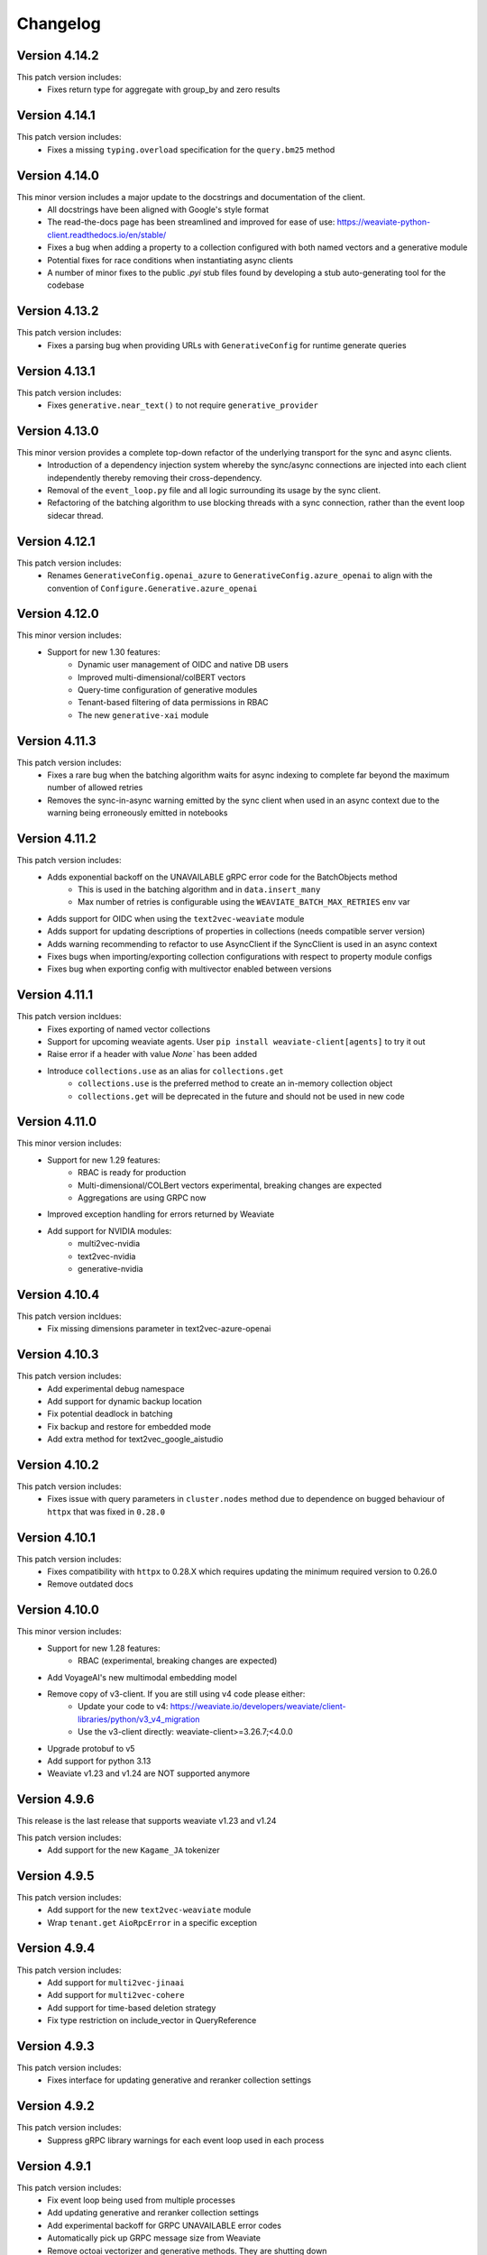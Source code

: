 Changelog
=========

Version 4.14.2
--------------
This patch version includes:
    - Fixes return type for aggregate with group_by and zero results

Version 4.14.1
--------------
This patch version includes:
    - Fixes a missing ``typing.overload`` specification for the ``query.bm25`` method

Version 4.14.0
--------------
This minor version includes a major update to the docstrings and documentation of the client.
    - All docstrings have been aligned with Google's style format
    - The read-the-docs page has been streamlined and improved for ease of use: https://weaviate-python-client.readthedocs.io/en/stable/
    - Fixes a bug when adding a property to a collection configured with both named vectors and a generative module
    - Potential fixes for race conditions when instantiating async clients
    - A number of minor fixes to the public `.pyi` stub files found by developing a stub auto-generating tool for the codebase


Version 4.13.2
--------------
This patch version includes:
    - Fixes a parsing bug when providing URLs with ``GenerativeConfig`` for runtime generate queries

Version 4.13.1
--------------
This patch version includes:
   - Fixes ``generative.near_text()`` to not require ``generative_provider``

Version 4.13.0
--------------
This minor version provides a complete top-down refactor of the underlying transport for the sync and async clients.
    - Introduction of a dependency injection system whereby the sync/async connections are injected into each client independently thereby removing their cross-dependency.
    - Removal of the ``event_loop.py`` file and all logic surrounding its usage by the sync client.
    - Refactoring of the batching algorithm to use blocking threads with a sync connection, rather than the event loop sidecar thread.


Version 4.12.1
--------------
This patch version includes:
    - Renames ``GenerativeConfig.openai_azure`` to ``GenerativeConfig.azure_openai`` to align with the convention of ``Configure.Generative.azure_openai``

Version 4.12.0
--------------
This minor version includes:
    - Support for new 1.30 features:
        - Dynamic user management of OIDC and native DB users
        - Improved multi-dimensional/colBERT vectors
        - Query-time configuration of generative modules
        - Tenant-based filtering of data permissions in RBAC
        - The new ``generative-xai`` module


Version 4.11.3
--------------
This patch version includes:
    - Fixes a rare bug when the batching algorithm waits for async indexing to complete far beyond the maximum number of allowed retries
    - Removes the sync-in-async warning emitted by the sync client when used in an async context due to the warning being erroneously emitted in notebooks

Version 4.11.2
--------------
This patch version includes:
    - Adds exponential backoff on the UNAVAILABLE gRPC error code for the BatchObjects method
        - This is used in the batching algorithm and in ``data.insert_many``
        - Max number of retries is configurable using the ``WEAVIATE_BATCH_MAX_RETRIES`` env var
    - Adds support for OIDC when using the ``text2vec-weaviate`` module
    - Adds support for updating descriptions of properties in collections (needs compatible server version)
    - Adds warning recommending to refactor to use AsyncClient if the SyncClient is used in an async context
    - Fixes bugs when importing/exporting collection configurations with respect to property module configs
    - Fixes bug when exporting config with multivector enabled between versions

Version 4.11.1
--------------
This patch version incldues:
    - Fixes exporting of named vector collections
    - Support for upcoming weaviate agents. User ``pip install weaviate-client[agents]`` to try it out
    - Raise error if a header with value `None`` has been added
    - Introduce ``collections.use`` as an alias for ``collections.get``
        - ``collections.use`` is the preferred method to create an in-memory collection object
        - ``collections.get`` will be deprecated in the future and should not be used in new code

Version 4.11.0
--------------

This minor version includes:
    - Support for new 1.29 features:
        - RBAC is ready for production
        - Multi-dimensional/COLBert vectors  experimental, breaking changes are expected
        - Aggregations are using GRPC now
    - Improved exception handling for errors returned by Weaviate
    - Add support for NVIDIA modules:
        - multi2vec-nvidia
        - text2vec-nvidia
        - generative-nvidia


Version 4.10.4
--------------
This patch version incldues:
    - Fix missing dimensions parameter in text2vec-azure-openai

Version 4.10.3
--------------
This patch version includes:
    - Add experimental debug namespace
    - Add support for dynamic backup location
    - Fix potential deadlock in batching
    - Fix backup and restore for embedded mode
    - Add extra method for text2vec_google_aistudio

Version 4.10.2
--------------
This patch version includes:
    - Fixes issue with query parameters in ``cluster.nodes`` method due to dependence on bugged behaviour of ``httpx`` that was fixed in ``0.28.0``

Version 4.10.1
--------------
This patch version includes:
    - Fixes compatibility with ``httpx`` to 0.28.X which requires updating the minimum required version to 0.26.0
    - Remove outdated docs

Version 4.10.0
--------------

This minor version includes:
    - Support for new 1.28 features:
        - RBAC (experimental, breaking changes are expected)
    - Add VoyageAI's new multimodal embedding model
    - Remove copy of v3-client. If you are still using v4 code please either:
        - Update your code to v4: https://weaviate.io/developers/weaviate/client-libraries/python/v3_v4_migration
        - Use the v3-client directly: weaviate-client>=3.26.7;<4.0.0
    - Upgrade protobuf to v5
    - Add support for python 3.13
    - Weaviate v1.23 and v1.24 are NOT supported anymore


Version 4.9.6
--------------

This release is the last release that supports weaviate v1.23 and v1.24

This patch version includes:
    - Add support for the new ``Kagame_JA`` tokenizer


Version 4.9.5
--------------
This patch version includes:
    - Add support for the new ``text2vec-weaviate`` module
    - Wrap ``tenant.get`` ``AioRpcError`` in a specific exception

Version 4.9.4
--------------
This patch version includes:
    - Add support for ``multi2vec-jinaai``
    - Add support for ``multi2vec-cohere``
    - Add support for time-based deletion strategy
    - Fix type restriction on include_vector in QueryReference

Version 4.9.3
--------------
This patch version includes:
    - Fixes interface for updating generative and reranker collection settings

Version 4.9.2
--------------
This patch version includes:
    - Suppress gRPC library warnings for each event loop used in each process


Version 4.9.1
--------------
This patch version includes:
    - Fix event loop being used from multiple processes
    - Add updating generative and reranker collection settings
    - Add experimental backoff for GRPC UNAVAILABLE error codes
    - Automatically pick up GRPC message size from Weaviate
    - Remove octoai vectorizer and generative methods. They are shutting down


Version 4.9.0
--------------

This minor version includes:
    - Support for new 1.27 features:
        - Multi vector search for near_vector and hybrid
        - Backup cancellation
        - Vector search filter strategy (acorn)

    - Renaming ``*-palm`` to ``*-google`` for generative and vectorization modules.
    - Typing fixes
    - Bump of default embedded version to 1.26.6
    - Allow ``return_properties={True, False}`` as equivalents to ``{None, []}``
    - Dependency updates


Version 4.8.1
--------------

This patch version includes:
    - Suppresses warning emitted by ``protobuf`` library in relation to obsolate generated stubs
    - Fixes the ``authlib`` to ``<1.32.2`` while a potential bug is investigated
    - Updates the ``validators`` dependency

Version 4.8.0
--------------

This minor version includes:
    - Support for new modules:
        - Mistral text2vec module
        - Friendli generative module
        - Databricks text2vec and generative modules
    - New ``fetch_objects_by_ids`` method
    - Support for hybrid search with vector distance
    - Fixes issue with adding a property on a vectorized collection
    - Bumps ``requests``, ``importlib-metadata``, ``pytest```, ``pytest-asyncio``, ``types-requests``, ``litestar`` and ``typing-extensions`` libs to newest versions

Version 4.7.1
--------------

This patch version includes:

- Fixes log noise due to value of deprecated ``GRPC_VERBOSITY`` flag in underlying ``grpc`` library
- Bumps ``requests`` and ``authlib`` versions to avoid security issues
- Adds support for configuring the new ``reranker-jinaai`` module when creating collections
- Fixes parsing of the timeout configuration on client instantiation
    - The ``query`` timeout now modifies the ``read=`` timeout in the ``httpx`` client for all ``GET``, ``HEAD``, and ``gql`` query requests
    - The ``insert`` timeout now modifies the ``read=`` timeout in the ``httpx`` client for all ``DELETE``, ``POST``, ``PATCH``, and ``PUT`` requests
    - The ``init`` timeout now only modifies the timeouts in the ``httpx`` client for requests involved in the ``client.connect()`` method


Version 4.7.0
--------------

This minor version includes:

- The introduction of the ``WeaviateAsyncClient`` class to support I/O requests to Weaviate using the ``async/await`` syntax with `asyncio <https://docs.python.org/3/library/asyncio.html>`
    - All methods that perform CRUD and search actions are now ``async def`` functions
    - To instantiate a client quickly, use the ``weaviate.use_async_with_x`` methods in an async context manager pattern, e.g.:
        .. code-block:: python

            async with weaviate.use_async_with_local() as client:
                # Your code

    - Note, you cannot do ``await weaviate.use_async_with_x`` if not using the context manager pattern. You have to create the client first and then connect manually:
        .. code-block:: python

            client = weaviate.use_async_with_local()
            await client.connect()
            # Your code
            await client.close()

- A refactoring of the underlying implementation of the ``WeaviateClient`` to use the ``WeaviateAsyncClient`` under-the-hood scheduling the necessary coroutines to run in a side-car event-loop thread
- Support for new core Weaviate features in both the sync and async clients:
    - Multi-vector search in the ``.near_x`` and ``.hybrid`` methods within the ``.generate`` and ``.query`` collection namespaces
    - Scalar Quantization (SQ) vector index configuration
    - Async replication configuration for multi-node Weaviate deployments
    - Tenant offloading to S3 cloud storage using the newly intrduced ``OFFLOADED`` tenant activity status
    - Renaming of ``HOT`` to ``ACTIVE`` and ``COLD`` to ``INACTIVE`` for tenant activity statuses
    - NOTE: To use these features, you must have Weaviate version 1.26.0 or higher


Version 4.6.7
--------------

This patch version includes:

- Fix batching with references. Under some circumstances a reference could be added before its ``to``-object and the reference would be lost.
- Fix node status for timed out nodes
- Fix parsing the year 0. While weaviate allows to add dates with year zero ("0000-01-30T00:00:00Z"), the datetime library is based on the gregorian calendar which does not have a year zero. The client will years with 0 as the minimum date that is possible in datetime (``datetime.datetime(1, 1, 1, 0, 0)``) and emit a warning
- Support for custom rerankers and generative modules using ``Configure.Generative.custom()`` and ``Configure.Reranker.custom()``
- Add support for kagome_kr tokenizer. Requires Weaviate 1.25.8
- Increase default embedded version to 1.25.8

Version 4.6.6
--------------

This patch version includes:

- Log batch errors
- Only the last 100k successfully added UUIDs are kept in memory to prevent OOM situations.
- Fix tenant creation with string input

In the v3 copy that is part of v4:

- Fixes GraphQL query injection vulnerability caused by incorrect escaping of backslashes in plain text input builder methods. Many thanks to `@adamleko <https://github.com/adamleko>`_, `@bismuthsalamander <https://github.com/bismuthsalamander>`_, and `@tardigrade-9 <https://github.com/tardigrade-9>`_ for their help in fixing this issue
- Fixes batch retry with tenants




Version 4.6.5
--------------

This patch version includes:
    - Addition of new voyageai embedding and rerank models as string literal types
    - Added missing exports of submodules in ``weaviate.outputs`` to aid usage
    - Updated ollama modules docstrings
    - Added missing ``py.typed`` file for use by static type checkers


Version 4.6.4
--------------

This patch version includes:
    - Add support for auto-tenant-activation (available in Weaviate 1.25.2)

Version 4.6.3
--------------
This patch version includes:
    - Removal of top-level validation of ``vector`` in ``data.insert``, ``data.replace``, and ``data.update``. This validation occurs within the ``_get_vector_v4`` method now instead.

Version 4.6.2
--------------
This patch version includes:
  - Respect default vectorizer
  - Wait for Weaviate 1.25 to be ready before starting the embedded client
  - Add missing models for voyageai
  - Rename WCS to Weaviate Cloud and add new helper function `weaviate.connect_to_weaviate_cloud`

Version 4.6.1
--------------
This patch version includes:
  - Fixes for ``client.integrations.configure``

Version 4.6.0
--------------
This minor version includes:

- Support for Weaviate 1.25.0:

  - BM25/Hybrid support groupBy parameter
  - Hybrid supports MoveTo/MoveAwayFrom in near_vector and near_text through HybridVector class
  - Ollama text2vec and generative module
  - Octoai text2vec and generative module
  - multi2vev-palm module
  - dynamic vector index type
  - auto tenant creation
  - improved batching with vectorization
  - tenant exists endpoint
  - get tenant by name

- Added ``client.integrations.configure`` to configure api-keys and model provider parameters for integration/module-providers without setting headers.
- Improved error messages and deprecation warnings.

Version 4.5.7
--------------
This patch version includes:

- Deprecation of the ``bit_compression`` field in the ``PQConfig`` class
- Improvements to closing possibly open objects and connections
- Enhances the ``WeaviateGRPCUnavailableError`` message with added context relevant to the user's environment
- Relaxes the ``httpx`` requirements to aid compatability with other packages


Version 4.5.6
--------------
This patch version includes:

- Support for configuring collections with the new ``reranker-voyageai`` module
- Providing an ``alpha`` parameter to ``collection.iterator()`` to control the beginning of the iteration
- Update the default ``Timeout.init`` value from ``1s`` to ``2s``

Version 4.5.5
--------------
This patch version includes:

- Bugfix when parsing the result from ``v1/nodes`` API with ``shards: null``
- Bugfix when parsing the result from ``v1/schema`` API with ``class.properties.moduleConfig: null`` and ``class.vectoriser: !'none'``
- Dependency bumps

Version 4.5.4
--------------
This patch version includes:

- Fix parsing of creation/update time from old weaviate versions that write them in ns instead of ms
- Support ``video_fields`` in ``multi2vec-palm`` which was added in Weaviate 1.24.4:

Version 4.5.3
--------------
This patch version includes:

- Fix bug with hybrid searches without vector.
- Support for new modules in Weaviate 1.24.2:
  - ``text2vec-voyageai``
  - ``generative-mistral``
  - Support new parameters for inference URLs in ``text2vec-transformers`` and ``multi2vec-clip``
- Support for new modules in Weaviate 1.24.3:
  - ``multi2vec-palm``

Version 4.5.2
--------------
This patch version includes:

- Fixes endpoint parameter for ``text2vec-palm``
- Adds support for GSE and TRIGRAM tokenizers

Version 4.5.1
--------------
This patch version includes:

- Implements an extension to the filtering syntax allowing to pass lists of filters
    - ``Filter.all_of([f1, f2]])`` is a shortcut for ``f1 & f2``
    - ``Filter.any_of([f1, f2]])`` is a shortcut for ``f1 | f2``
    - Can all be chained and mixed together to create dynamic and complex filters
- Introduces ``weaviate.classes.init.Timeout`` class allowing to define the timeout used when performing client init checks, in addition to connect and query
- Fixes a bug when performing ``contains_any/contains_all`` filtering using an empty list
- Adds the ability to limit the ``top_occurences`` return when performing aggregation queries
- Allows for defining gRPC proxying of the client and fixes the parsing of ``http`` and ``https`` proxies
- Allow ``None`` as a query value in BM25 and hybrid queries
- Fix missing named vectors support in ``data.update`` and ``data.replace``
- Reimplement support for updating named vector configurations alongside the patched ``1.24.1`` server version

Version 4.5.0
--------------
This minor version includes:

- Full support for the new named vectors feature available in the Weaviate ``1.24`` release.
- Bugfixes to passing of Weaviate schema objects as collection configurations in certain edge cases.
- Support use of Sagemaker when vectorizing with the ``text2vec-aws`` module.
- Allow creation of collections that use the ``hnsw`` index with the ``bq`` quantizing strategy.
- Allow specifying ``dimensions`` when vectorizing with the ``text2vec-openai`` module.
- Python in-memory performance improvements when making queries .

Version 4.4.4
--------------
This patch version includes:

- A fix to the validation logic of the ``apiEndpoint`` field of ``GenerativePaLMConfig`` object.

Version 4.4.3
--------------
This patch version includes

- Fixes batching with references. Under some circumstances a reference could be added before its ``from``-object and the reference would be lost.
- Fixes readthedocs page
- Small performance improvements for queries

Version 4.4.2
--------------
This patch version includes

- Fixes client.is_ready().
- Adds option to skip input parameter validation if you need to squeeze out some extra performance.
- All functions that accept vectors now also accept numpy arrays, tensorflow arrays and pandas/polars dataframes as input.
- Hybrid search accepts `None` as query for a pure vector search.
- Adds ``FilterValue`` to ``weaviate.outputs``.
- Allows ``group_by: str`` in aggregation queries.


Version 4.4.1
--------------
This patch version includes

- Allows strings as input for ``groupBy`` arguments for aggregation.
- Fixes for rate limit batching.


Version 4.4.0
--------------

This version is the first full release for the Python v4 client and _requires_  weaviate versions >= 1.23.7.

Since the previous RC, there have been a number of improvements and final bug fixes.
- The type of ``object.vector`` has changed from ``Optional[Dict[str, List[float]]]`` to ``Dict[str, List[float]]`` so that ``object.vector`` is never ``None``.
- Exporting and importing of collections has been tidied up and improved.
- A number of methods have had input validation added to them.
- Most exceptions are now unified under a few common classes.

For more information around the new client, see here: https://weaviate.io/developers/weaviate/client-libraries/python


Version 4.4.rc1
---------------

This version is a release candidate for the python v4 client.

There is a significant breaking change in this version in anticipation of the named vectors functionality of future Weaviate versions.
- The ``vector`` property of ``Object`` has had its type changed from ``Optional[List[float]]`` to ``Optional[Dict[str, List[float]]]``.
- Accessing of the vector property has changed from ``object.vector`` to ``object.vector["default"]``.
- When using the client with future releases, other named vectors will be accessible as ``object.vector["name"]``.

Newly created (as of 15:00UTC 01/30/24) WCS sandbox instances are now capable of handling gRPC connections and so the client has been updated accordingly in its ``connect_to_wcs`` method.
If you are using an old sandbox, make a new one and use the new one instead.

Minor bugfixes are also included.


Version 4.4.rc0
---------------

This version is a release candidate for the python v4 client.

All backward compatibility code is being removed and _requires_  weaviate versions >= 1.23.5.

All deprecated code has been removed. Check the migration guide (https://www.weaviate.io/developers/weaviate/client-libraries/python#migration-guides) how to update your code.

Improvements include:
- Input validation
- Embedded weaviate shows an error when the chosen port(s) are already occupied

Fixes include:
- Filter chained references by reference count
- Various bug with filtered aggregation
- Aggregation with move to/away_from objects
- Timeouts also apply to GRPC calls



Version 4.4.b9
--------------

This beta version has breaking changes, a migration guide is available at https://www.weaviate.io/developers/weaviate/client-libraries/python#migration-guides:

- The batching algorithm has been streamlined and improved in its implementation and API surface.
    - There are now three types of batching that can be performed:
        - ``client.batch.dynamic()`` where the algorithm will automatically determine the optimal batch size and number of concurrent requests.
        - ``client.batch.fixed_size()`` where the user can specify the batch size and number of concurrent requests.
        - ``client.batch.rate_limit()`` where the user specifies the number of requests per minute that their third-party vectorization API can support.
    - If an exception is thrown in the background batching thread then this is surfaced to the main thread and re-raised in order to stop the batch.
        - Previously, this would silently error.
- Enforces that all optional arguments to queries must be supplied as keyword arguments.
- Adds runtime validation to all queries.
- Renaming of ``prop`` to ``name`` in ``Filter.by_property``.
- Moving of the ``timeout`` argument in ``weaviate.connect_to_x`` methods into new argument ``additional_config: Optional[AdditionalConfig]``.

Improvements include:
- Introduction of the ``.by_ref_count()`` method on ``Filter`` to filter on the number of references present in a reference property of an object.

    - This was previously achievable with ``Filter([refProp]).greater_than(0)`` but is now more explicit using the chaining syntax.

- The syntax for sorting now feels similar to the new filtering syntax.
    - |
        Supports method chaining like ``Sort.by_property(prop).by_creation_time()`` which will apply the sorting in the order they are chained, i.e.,
        this chain is equivalent to the previous syntax of ``[Sort(prop), Sort("_creationTimeUnix")]``.

Fixes include:
- The potential for deadlocks and data races when batching has been reduced.
- Fixes a number of missing properties and poor docstrings in ``weaviate.connect_to_x`` methods.
- Adds the missing ``offset`` parameter to all queries.

Version 4.4.b8
--------------

This beta version has breaking changes, a migration guide is available at https://www.weaviate.io/developers/weaviate/client-libraries/python#migration-guides:

- Filters have been reworked and have a new syntax.
    - Coming from <=4.4.b6 you can replace:
        - ``Filter(path=property)`` with ``Filter.by_property(property)``
        - ``Filter(path=["ref","target_class", "target_property"])`` with ``Filter.by_ref("ref").by_property("target_property")``
        - ``FilterMetadata.ByXX``with ``Filter.by_id/creation_time/update_time()``
    - Coming from =4.4b7 you can replace:
        -  ``Filter.by_ref().link_on("ref").by_property("target_property")`` with ``Filter.by_ref("ref").by_property("target_property")``

Bugfixes include:
- Error message when creating the client directly without calling ``connect_to_XXX``.
- Fix deadlock in new batching algorithm.
- Fix ``skip_init_checks=True`` resulting in compatibility with Weaviate 1.22 only.

Version 4.4.b7
--------------

This beta version has breaking changes, a migration guide is available at https://www.weaviate.io/developers/weaviate/client-libraries/python#migration-guides:

- For ``client.batch`` the ``add_reference`` method was revised. The ``to_object_collection`` parameter was removed and the other parameters were harmonized with ``collection.batch``. Available parameters are now: ``from_uuid``, ``from_collection``, ``from_property``, ``to`` and ``tenant``.
- It is no longer possible to use ``client.batch`` directly, you must use it as a context manager (``with client.batch as batch``)
- Manual batch mode has been removed.
- Dynamic batching (for batch_size and number of concurrent requests) is now default. Fixed-size batching can be configured with ``batch.configure_fixed_size(..)``.
- Filters have been reworked and have a new syntax. You can replace:
    - ``Filter(path=property)`` with ``Filter.by_property(property)``
    - ``Filter(path=["ref","target_class", "target_property"])`` with ``Filter.by_ref().link_on("ref").by_property("target_property")``
    - ``FilterMetadata.ByXX``with ``Filter.by_id/creation_time/update_time()``
- Importing directly from ``weaviate`` has been deprecated. Use ``import weaviate.classes as wvc`` instead and import from there.
- Multi-target references functions have been moved to:
    - ``ReferenceProperty.MultiTarget``
    - ``DataReference.MultiTarget``
    - ``QueryReference.MultiTarget``
- Exception names are now compatible with PEP8, old names are still available but deprecated.
- References can now be provided directly as ``UUIDs``, ``str`` and ``Reference.XXX()`` has been deprecated. For multi-target references use ``ReferenceToMulti``.

New functionality includes:
- New batching algorithm that supports dynamic scaling of batch-size and number of concurrent requests.
- New filter syntax that also supports structured filtering on references for normal properties and metadata.
- All reference functions have unified input formats and now accept ``UUID``, ``str`` and (where applicable) ``List[str]``, ``List[UUID]``.
- Returned types are now available in ``weaviate.output``.
- Add missing classes to ``weaviate.classes``.
- Add missing parameters to ``connect_to_XXX``, all functions should support skipping of init checks and auth.
- The client can now be used in a context manager ``with connect_to_XX(..) as client`` and all connections will be closed when exiting the manager.
- New close function ``client.close()`` that needs to be called when not using a context manager to avoid stale connections and potential memory leaks.
- Support for ``Phonenumber`` datatype.
- Referenced objects now contain the name of their collection.
- Adds ``collection.config.update_shards()``.

Bugfixes include:
- object.reference is empty instead of None, if an object does not have a reference.
- Fixes creating backups on weaviate master.
- Add missing classes to ``wvc``.

New client usage:
- Client as a context manager:

    .. code-block:: python

        with weaviate.connect_to_local() as client:
            # Your code

- Client without a context manager:

    .. code-block:: python

        try:
            client = weaviate.connect_to_local()
            # Your code
        finally:
            client.close()

Version 4.4.b6
--------------

This beta version includes:

- A fix to the ``_Property`` dataclass returned within ``collection.config.get()`` to include any ``nested_properties`` of ``object`` and ``object[]`` type properties
- Fix batch inserts with empty lists

Version 4.4.b5
--------------

This beta version includes:

- fetch_object_by_id with Weaviate 1.22 returned ``None`` for non-existing references
- empty strings in returned objects caused a panic with weaviate 1.22
- Support for nodes/cluster API
- Speed up client creation when connecting to WCS using ``connect_to_wcs``
- Checks GRPC availability of Weaviate instance and return an error if it is not supported yet
- Adds ``skip_init_checks`` to ``connect_to_wcs``

With the next Weaviate version (1.23.1) this beta version supports:
- Blob properties
- Reranker


Version 4.4.b4
--------------

This beta version fixes an issue with being unable to disable PQ once enabled


Version 4.4.b3
--------------

This beta version fixes a naming issue:
- All instances of ``quantitizer`` have been renamed to ``quantizer``

Version 4.4.b2
--------------

This version works best with Weaviate 1.23 which was released on 2023-12-18.

This beta version has breaking changes, a migration guide is available at https://www.weaviate.io/developers/weaviate/client-libraries/python#migration-guides:

- Refactor ``weaviate.classes`` structure
- Rename various classes and methods:
    - In all vectorizer configuration methods: ``vectorize_class_name`` => ``vectorize_collection_name``
    - ``object.metadata.creation_time_unix`` => ``object.metadata.creation_time`` which is now a datetime
    - ``object.metadata.last_update_time_unix`` => ``object.metadata.last_update_time`` which is now a datetime
    - ``MetadataQuery(creation_time_unix=.., last_update_time_unix= ..)`` => ``MetadataQuery(creation_time=.., last_update_time=..)``
    - ``FromReference`` => ``QueryReference`` when querying references

- Splits out references from properties when creating, changing and querying collections
- UUID and UUID_ARRAY properties are now returned as typed UUID objects
- DATE and DATE_ARRAY properties are now returned as typed datetime objects
- ``vector_index_type``has been remove from ``collection.create()`` and is now determined automatically
- ``Configure.vector_index()`` has been moved to ``Configure.VectorIndex.hnsw()``
- PQ can now be configured using Configure.VectorIndex.hnsw(quantitizer=Configure.VectorIndex.Quantitizer.pq(..options..))
- ``object.metadata.vector`` was moved to ``object.vector`` and can be requested by using ``include_vector=True/False`` when querying
- ``object.metadata.uuid`` was moved to ``object.uuid`` and is always available
- Order of arguments in .data.update() and .replace() changed to accommodate not providing properties when updating.
- In .data.reference_add, .reference_delete and .reference_replace the ``ref`` keyword was renamed to ``to``
- In collections.create() and .get() the keyword to provide generics was renamed from ``data_model`` to ``data_model_properties``


New functionality includes:

- Adds backup functionality to v4 client (``client.backup``) and directly to the collection (``collection.backup``)
- Adds support for FLAT vector index
- Adds binary quantization for FLAT vector index
- Adds ``text2vec_jinaai`` static method to ``Configure.Vectorizer``
- Adds ``anyscale`` static method to ``Configure.Generative``
- Adds collection.batch for uploading to a single collection in batches
- Adds methods for creating a collection from dict and exporting a collection config as dict
- Adds support for geo-coordinates
- Adds metadata filtering with ``FilterMetadata``
- Adds ``client.graphql_raw_query`` to use Weaviate features that are not directly supported.
- Adds ``DataReferenceOneToMany`` which allows to add multiple references at once.
- Adds validation of input parameters for non-mypy users.
- Various performance improvements and bugfixes

Version 4.4.b1
--------------
This patch beta version includes:

- Performance improvements when making queries

Version 4.4.b0
--------------
This minor beta version includes:

- Adds support for connecting to WCS using the ``connect_to_wcs`` helper function
- Changes default ``num_workers`` in ``client.batch`` from ``1`` to Python's ``ThreadPoolExecutor`` default
- Adds ``text2vec-aws`` and ``generative-aws`` static methods to ``Configure.Vectorizer`` and ``Configure.Generative``
- Tidy up stale docstrings
- Add missing class exports

Version 4.3.b2
--------------
This patch beta version includes:

- Fixes to the ``dataclass`` types returned by aggregate queries

Version 4.3.b1
--------------
This patch beta version includes:

- Bump default Weaviate embedded version

Version 4.3.b0
--------------
This minor beta version includes:

- Refactoring of the ``_Object`` class
    - ``_Object.metadata.uuid`` moved to ``_Object.uuid`` and is not ``Optional``
    - ``_Object.metadata.vector`` moved to ``_Object.vector``
- Addition of ``include_vector`` argument to all queries
    - ``include_vector`` is ``False`` by default
- ``return_metadata`` in queries is now ``Optional`` and defaults to ``None``
    - ``_Object.metadata`` is now ``Optional`` as a result
- Addition of ``include_vector`` to ``FromReference``
- Addition of ``ReferenceAnnotation`` for use when defining generic annotated cross references

Version 4.2.b2
--------------
This patch beta version includes:

- Allow ``None`` when batch inserting using ``DataObject`` and ``BatchObject``

Version 4.2.b1
--------------
This patch beta version includes:

- Bug fix of the default ``alpha`` argument to ``query.hybrid``
- Extend the ``Configure.Vectorizer.multi2vec_`` methods to accept lists of strings
- Correctly export ``StopwordsPreset`` from ``weaviate.classes``
- Add ``generative_config`` and ``vectorizer_config`` to ``_CollectionConfig``
- Add ``skip_vectorization`` and ``vectorize_class_name`` to ``_PropertyConfig``

Version 4.2.b0
--------------
This minor beta version includes:

- A refactoring of the ``collection.aggregate`` namespace methods
- Change ``Metrics`` to no longer accept the ``type_`` argument
- Instead, ``Metrics`` has multiple methods, e.g. ``.text()``, for each type of metric
- Allow ``return_metrics`` to be a single metric object or a list of metric objects in each aggregate query

Version 4.1.b2
--------------
This patch beta version includes:

- Correctly exporting ``weaviate.collections.classes.aggregate.Metrics`` from ``weaviate.classes``

Version 4.1.b1
--------------
This patch beta version includes:

- Bumping the default embedded version to Weaviate latest
- Adding the ``version`` argument to ``weaviate.connect_to_embedded`` to allow users to specify the embedded version

Version 4.1.b0
--------------
This minor beta version includes:

- Makes ``total_count=True`` the default in aggregation queries to avoid unintentional GraphQL errors
- Catches empty GraphQL errors in aggregation queries in case of user error
- Renames ``class_name`` to ``collections`` within the ``collections.batch`` namespace
- Adds ``get_vector`` to the ``collections.data`` namespace so that users can supply numpy and pytorch vectors
- Adds ``__str__`` magic method to ``Collections`` class so that ``print(collection)`` outputs the collection's schema as pretty JSON

Version 4.0.b5
--------------
This patch beta version includes:

- Update changelog

Version 4.0.b4
--------------
This patch beta version includes:

- A small bug fix to remove a redundant print
- Raising an exception from ``connect_to_wcs`` as gRPC support is not ready
- Making ``_Collection`` a public class as ``Collection`` to be used in type hinting

Version 4.0.b3
--------------
This patch beta version includes:

- Addition of ``batch_size`` to ``client.batch.configure`` for users who want automatic non-dynamic batching
- Renaming of ``ConfigureUpdate`` to ``Reconfigure``
- Fixing of missing arguments to ``Configure.Vectorizer.text2vec_`` methods

Version 4.0.b2
--------------
This patch beta version includes:

- Fixes to the readthedocs documentation appearance

Version 4.0.b1
--------------
This beta version includes:

- Introduction of the new beta Python collections client API
    - Streamlined and simplified client API for mutating and querying your data
    - Full support for gRPC batching and searching
    - End-to-end generics support for type safety
    - Python-native dataclasses for easy data manipulation
    - No more builder methods or raw dictionaries
- Join the discussion and contribute your feedback `here <https://forum.weaviate.io/t/python-v4-client-feedback-megathread/892>`_

Version 3.26.5
--------------
This patch version includes

- Fixes GraphQL query injection vulnerability caused by incorrect escaping of backslashes in plain text input builder methods
- Many thanks to `@adamleko <https://github.com/adamleko>`_, `@bismuthsalamander <https://github.com/bismuthsalamander>`_, and `@tardigrade-9 <https://github.com/tardigrade-9>`_ for their help in fixing this issue

Version 3.26.4
--------------
This patch version includes

- Fixes batch retry with tenants

Version 3.26.2
--------------
This patch version includes

- Adds a timeout to wait_for_weaviate startup check

Version 3.26.1
--------------
This patch version includes

- Fix backup creation with current weaviate master


Version 3.26.0
--------------
This minor version includes:

- Support for Weaviate 1.23
- Bump of the default version for Weaviate Embedded DB to v1.23.0
- Adds support for nodes api verbosity option

Version 3.25.3
--------------
This patch version includes

- Bump of the default version for Weaviate Embedded DB to v1.22.3

Version 3.25.2
--------------
This patch version includes

- Fixes to the codebase naming convention and directory structure to prevent collision with Google's proto-plus library
- Fixes to the build method so that readthedocs.io builds the documentation correctly again

Version 3.25.1
--------------
This patch version includes:

- Bump default embedded version to 1.22.0

Version 3.25.0
--------------
This minor version includes:

- Support for new Weaviate nested objects on insert and query
    - ``client.data_object.create()`` now supports nested objects
    - ``client.query.get()`` now supports nested objects
- Updates to use Weaviate's v1 gRPC API
- Support for batching with Weaviate>1.22.0 version and async vector indexing
- Addition of the `client.batch.wait_for_async_indexing()` method to force block until async indexing is complete
- Add tests for Python 3.12 to ensure compatibility

Version 3.24.2
--------------
This patch version includes:

- Small fix to the batching process to ensure that failed multi-tenant objects are re-added to the batch with their tenant attached

Version 3.24.1
--------------
This patch version updates the ``changelog.rst`` that became stale over the last few releases

Version 3.24.0
--------------
This minor version includes:

- Small fixes and improvements throughout the codebase:
    - Catching and reraising of ``JsonDecodeException`` for users to catch
    - Client-wide mypy error fixing and type hinting improvements
    - Fix for where filter operands in ``batch.delete_objects``
    - Removal of buggy client-side schema validation
    - Package dependency updates

Version 3.23.2
--------------
This patch version includes:

- Enforcing class name capitalization throughout the client
- Further fixes to where filtering with ``ContainsAny/All``

Version 3.23.1
--------------
This patch version includes:

- Enabling of ``rerank-cohere`` module in ``EmbeddedWeaviate``
- Fixes for where filtering between ``query.get`` over GraphQL and ``batch.delete_objects`` over REST

Version 3.23.0
--------------
This minor version updates the client to work with Weaviate's 1.21 version and includes:

- Adds support for ``near<Media>`` filters when using the new ``multi2vec-bind`` module for neural searching on different media types
    - ``client.query.get().with_near_audio()``
    - ``client.query.get().with_near_depth()``
    - ``client.query.get().with_near_image()`` (unchanged from previous versions but usable by the module)
    - ``client.query.get().with_near_imu()``
    - ``client.query.get().with_near_thermal()``
    - ``client.query.get().with_near_video()``
- Deprecates configuring ``client.batch`` using ``client.batch()`` in favour of using ``client.batch.configure()``
    - ``client.batch()`` will be removed in a future version
    - ``client.batch.configure()`` will return ``None`` in a future version
    - ``with client.batch as batch`` should be the standard way to initiate a batch
- Adds support for new ``ContainsAny`` and ``ContainsAll`` filters when using ``.with_where``
- Adds support for updating individual tenants within a multi-tenancy class configuration: ``client.schema.update_class_tenants``
- Improves ``client.batch`` algorithm to choose batch size dynamically maximizing throughput
- Provides sensible defaults to ``client.batch`` that do not cause unexpected damaging consequences like infinite batch sizes
- Fixes bugs when using ``.with_where`` with ``valueText``, ``valueString``, and ``valueGeoRange`` types

Version 3.22.1
--------------
This patch version includes:

- Fix "is client outdated"-check in air-gaped environments
- Add ``tenant`` to batch delete

Version 3.22.0
--------------
This minor version includes:

- Multi-tenancy
- Aggregate with limit
- Autocut
- Fusion type for hybrid search
- Client emits a warning when it is outdated (three minor version behind last release on pypi)
- Increase default embedded version to 1.19.12


Version 3.21.0
--------------

This minor version includes:
- Weaviate Embedded supports MacOs

Version 3.20.1
--------------
This patch version includes:

- Fix imports without GRPC package
- Improve shutdown handling with Weaviate Embedded

Version 3.20.0
--------------

This minor version includes:

- Increase maximum version of request library to ``2.31.0``. This also updates to urllib 2.0. This may contain minor breaking changes if you use urllib in other projects in the same virtual environment.
- Add licensing information to pypi package
- Increase default embedded version to 1.19.7

Version 3.19.2
--------------
This patch version includes:

- Add custom headers to all requests
- Support properties field in generative groupedResult field


Version 3.19.1
--------------
This patch version includes:

- Fixes imports of of ``weaviate_pb2``.

Version 3.19.0
--------------

This minor version includes:

- Increases default embedded version to 1.19.3
- Clients emits warning if used weaviate version is too old (3 versions behind latest minor version)
- Adds native support for querying reference properties

    .. code-block:: python

        result = client.query.get(
          "Article", ["title", "url", "wordCount", LinkTo(link_on="caller", linked_class="Person", properties=["name"])]
             )

- Adds dataclasses to easier access to additional properties:

    .. code-block:: python

        query = client.query.get("Test").with_additional(
                    weaviate.AdditionalProperties(
                        uuid=True,
                        vector=True,
                        creationTimeUnix=True,
                        lastUpdateTimeUnix=True,
                        distance=True,
                    )
                )

- Typing fixes
- Expand support for *experimental* GRPC API and add support for
    - BM25 and hybrid search
    - Additional properties (via dataclass shown above)
    - Querying reference properties (via dataclass shown above)

Version 3.18.0
--------------

This minor version includes:

- Add support for properties with hybrid search
- Fixes documentation publishing on readthedocs

Version 3.17.1
--------------
This patch version includes:

- Fix schemas with new property keys `indexFilterable` and `indexSearchable`.

Version 3.17.0
--------------
This minor version includes:

- Add support for groupBy to group objects:

    .. code-block:: python

           .with_group_by(properties=["caller"], groups=2, objects_per_group=3)


- Add support for `uuid` and `uuid[]` datatypes.
- Add `schema.exists(class)`.
- Add support for `Support GQL Get{} tunable consistency`:

    .. code-block:: python

        resp = (
            client.query.get("Article", ["name"])
            .with_additional("isConsistent")
            .with_consistency_level(ConsistencyLevel.ALL)
            .do()
        )

Version 3.16.2
--------------
This patch version includes:

- Fix `url` containing username and password.

Version 3.16.1
--------------
This patch version includes:

- Fixes timeout error in detection of grpc.

Version 3.16.0
--------------
This minor version includes:

- **Experimental** support for GRPC.
    - Can by enabled by installing the client with `pip install weaviate-client[GRPC]` or install the `grpcio` package manually.
    - To disable uninstall the `grpcio` package.
    - This will speed up certain GraphQL queries: `Get` with `NearObject` or `NearVector` if only non-reference queries are retrieved and no other options are set.

- Removal of python 3.7 support. Minimum supported version is python 3.8
- Removal of the WCS module. Note that the module was used to administrate old WCS instances and does not work anymore.

Version 3.15.6
--------------
This patch version includes:

- Fix multi-line queries for BM25 and hybrid search.


Version 3.15.5
--------------
This patch version includes:

- EmbeddedDB now supports ``latest`` and versions (eg ``1.18.3``) as ``version`` argument.
- Removed ``cluster_hostname`` from ``EmbeddedOptions``. It can still be set by using ``additional_env_vars``.
- Fix multi-line queries for generative search.

Version 3.15.4
--------------
This patch version includes:

- Fix imports of EmbeddedDB on Mac. It now properly raises an exception that MacOS is currently unsupported.


Version 3.15.3
--------------
This patch version includes:

- Improve embedded weaviate: Better folder structures, add support for env variables and support multiple versions.
- Fix edge case for timeout retries: When all objects have been added, no empty batch will be send.
- Fix authentication via additional_headers

Version 3.15.2
--------------
This patch version includes:

- Fixes API keys with Weaviate setups that do not have OIDC enabled.

Version 3.15.1
--------------
This patch version includes:

- Fixes refreshing of OIDC tokens on unstable connections


Version 3.15.0
--------------
This minor version includes:

- GraphQL Multiple queries and aliases support:

    .. code-block:: python

        client.query.multi_get(
                [
                   client.query.get("Ship", ["name"]).with_alias("one"),
                   client.query.get("Ship", ["size"]).with_alias("two"),
                   client.query.get("Person", ["name"])
                ]
- Adds support for embedded weaviate version:

    .. code-block:: python

        from weaviate import Client
        from weaviate.embedded import EmbeddedOptions

        # Create the embedded client which automatically launches a Weaviate database in the background
        client = Client(embedded_options=EmbeddedOptions())


Version 3.14.0
--------------
This minor version includes:

- Support for API-Keys:

    .. code-block:: python

        client = weaviate.Client(url, auth_client_secret=AuthApiKey(api_key="my-secret-key"))

Version 3.13.0
--------------
This minor version includes:

- Extend CRUD operations for single data objects and reference with consistency level.

- Extend batch operations with consistency level.

- Add Cursor api.

- Add support for azure backup module.

Version 3.12.0
--------------
This minor version includes:

- Adds :meth:`~weaviate.gql.get.GetBuilder.with_generate` in :class:`~weaviate.gql.get.GetBuilder` which allows to use the generative openai module. Needs Weaviate with version >=v1.17.3.

- Fix for empty OIDC scopes

- New `startup_period` parameter in :class:`~weaviate.client.Client`. The client will wait for the given timeout for
  Weaviate to start. By default 5 seconds.

- Improved error messages for where filters and authentication.

Version 3.11.0
--------------
This minor version includes:

- New status code attribute for :class:`~weaviate.exceptions.UnexpectedStatusCodeException` that can be accessed like this:

    .. code-block:: python

        try:
            # your code
        except weaviate.UnexpectedStatusCodeException as err:
            print(err.status_code)

- Fix for :meth:`~weaviate.client.Client.get_meta`.

- Caches server version at :class:`~weaviate.client.Client` initialization. This improves batch reference creation performance.

- Changes accepted data types for arguments ``from_object_uuid`` and ``to_object_uuid``  of the method :meth:`~weaviate.batch.Batch.add_reference` to ``str`` and ``uuid.UUID``.

- |
    Adds automatic retry for failed objects. It can be configured using the ``weaviate_error_retries`` argument for the :meth:`~weaviate.batch.Batch.configure` or
     :meth:`~weaviate.batch.Batch.__call__`, and should be an instance of :class:`~weaviate.WeaviateErrorRetryConf`. It can be used like this:

    - All errors:

        .. code-block:: python

            from weaviate import WeaviateErrorRetryConf

            with client.batch(
                weaviate_error_retries=WeaviateErrorRetryConf(number_retries=3),
            ) as batch:
                # Your code

    - Exclude errors, all the other errors will be retried:

        .. code-block:: python

            from weaviate import WeaviateErrorRetryConf

            with client.batch(
                weaviate_error_retries=WeaviateErrorRetryConf(number_retries=3, errors_to_exclude=["Ignore me", "other error to ignore"]),
            ) as batch:
                # Your code

    - Include errors, all the other errors will be ignored:

        .. code-block:: python

            from weaviate import WeaviateErrorRetryConf

            with client.batch(
                weaviate_error_retries=WeaviateErrorRetryConf(number_retries=3, errors_to_include=["error to retry", "other error to test again"]),
            ) as batch:
                # Your code

- Adds new arguments ``sort`` and ``offset`` for :meth:`~weaviate.data.DataObject.get`.


Version 3.10.0
--------------
This minor version includes:

- Improves error message for error ``"413: Payload Too Large"``
- |
    Adds new :class:`~weaviate.client.Client` credential OIDC flow method:

        .. code-block:: python

            client_credentials_config = weaviate.AuthClientCredentials(
                client_secret = "client_secret",
                scope = "scope1 scope2" # optional, depends on the configuration of your identity provider
            )
            client = weaviate.Client("https://localhost:8080", auth_client_secret=client_credentials_config)
- Improves size of batches on dynamic batching.
- New ``limit`` argument to :meth:`~weaviate.data.DataObject.get` method of the :class:`~weaviate.data.DataObject` client attribute.
- Bump minimum version of request to ``2.28.0``
- |
    Adds support for ``node_name`` and ``consistency_level`` for both :meth:`~weaviate.data.DataObject.get` and :meth:`~weaviate.data.DataObject.get_by_id`
    of the :class:`~weaviate.data.DataObject` client attribute.
    This can be used `ONLY` with Weaviate Server ``v1.17.0`` or later.
- |
    Adds support for replication factor in schema. This can be used `ONLY` with Weaviate Server ``v1.17.0`` or later. This can be configured in class schema like this:

        .. code-block:: python

            my_class = {
                "class": "MyClass",
                ...,
                "replicationConfig": {
                    "factor": 1
                }
            }
- Adds support for ``Bm25`` for ``Get`` queries, :meth:`~weaviate.gql.get.GetBuilder.with_bm25`. This can be used `ONLY` with Weaviate Server ``v1.17.0`` or later.
- Adds support for ``with_hybrid`` for ``Get`` queries, :meth:`~weaviate.gql.get.GetBuilder.with_hybrid`. This can be used `ONLY` with Weaviate Server ``v1.17.0`` or later.


Version 3.9.0
-------------
This minor version includes:


- Authentication using Bearer token, by adding ``additional_headers`` to the :class:`~weaviate.client.Client` initialization:
    .. code-block:: python

        client = weaviate.Client(
            url='http://localhost:8080',
            additional_headers={
                {"authorization": "Bearer <MY_TOKEN>"}
            }
        )

- Multi-threading :class:`~weaviate.batch.Batch`  import:
    - |
        Now it is possible to import data using multi-threading. The number of threads can be set using the new argument ``num_workers`` in
        :meth:`~weaviate.batch.Batch.configure` and :meth:`~weaviate.batch.Batch.__call__`, defaults to `1` ( Use with care to not overload your weaviate instance.).
    - |
        New argument ``connection_error_retries`` to retry on ``ConnectionError`` that can be set in :meth:`~weaviate.batch.Batch.configure` and :meth:`~weaviate.batch.Batch.__call__`
        or using the property getter/setter: ``client.batch.connection_error_retries`` to get the value and ``client.batch.connection_error_retries = 5`` to set the value.
    - |
        New method :meth:`~weaviate.batch.Batch.start` to create a ``BatchExecutor`` (``ThreadExecutor``). This method does NOT need to be called if using the
        :class:`~weaviate.batch.Batch` in a context manager (``with``). Also it is idempotent.
    - |
        New method :meth:`~weaviate.batch.Batch.shutdown` to shutdown the existing ``BatchExecutor`` (``ThreadExecutor``) to release any resources that it is holding once the
        batch import is done. This method does NOT need to be called if using the :class:`~weaviate.batch.Batch` in a context manager (``with``). Also it is idempotent.

- New :class:`~weaviate.client.Client` attribute :class:`~weaviate.cluster.Cluster` to check the status of the cluster nodes.
    - The method :meth:`~weaviate.cluster.Cluster.get_nodes_status` returns the status of each node as a list of dictionaries.
        .. code-block:: python

            client.cluster.get_nodes_status()

- Fix for :meth:`~weaviate.data.DataObject.replace` and :meth:`~weaviate.data.DataObject.update` when using with Weaviate server ``>=v1.14.0``.

- New default ``timeout_config``: ``(10, 60)``.

Version 3.8.0
-------------
This minor version includes:

- Backup functionalities (:class:`~weaviate.backup.Backup`):
    - :meth:`~weaviate.backup.Backup.create` method to create backups (all/subset of classes).
    - :meth:`~weaviate.backup.Backup.get_create_status` method to get the status of the created backup.
    - :meth:`~weaviate.backup.Backup.restore` method to restore Weaviate from a backup (all/subset of classes).
    - :meth:`~weaviate.backup.Backup.get_restore_status` method to get the status of the restored backup.
- New :class:`~weaviate.Client` attribute: ``backup`` to ``create``, ``restore`` and ``get status`` of the backups. All backup operations MUST be done through ``Client.backup``.
- Added return value for :meth:`~weaviate.batch.Batch.add_data_object`, it now returns the UUID of the added object, if one was not set then an UUIDv4 will be generated.

Version 3.7.0
-------------
This minor version includes:

- Adds rolling average (last 5 batches) for batch creation time used by Dynamic Batching method.
- Adds ability to use :meth:`~weaviate.gql.Query.get` without specifying any properties IF Additional Properties (:meth:`~weaviate.gql.get.GetBuilder.with_additional`) are set before executing the query.
- Adds base Weaviate Exception :class:`~weaviate.exceptions.WeaviateBaseError`.
- Adds ability to set proxies. Can be set at :class:`~weaviate.client.Client` initialization by using the new ``proxies`` or ``trust_env`` arguments.
- :class:`~weaviate.batch.crud_batch.Batch` creates UUIDs (UUIDv4) for all added objects that do not have one at client side (fixes data duplication on Batch retries).
- Adds new methods for :class:`~weaviate.wcs.WCS` for instances that have authentication enabled:
    - :meth:`~weaviate.wcs.WCS.get_users_of_cluster` to get users (emails) for all the users that have access to the created Weaviate instance.
    - :meth:`~weaviate.wcs.WCS.add_user_to_cluster` to add users (email) to the created Weaviate instance.
    - :meth:`~weaviate.wcs.WCS.remove_user_from_cluster` to remove user (email) from the created Weaviate instance.

Version 3.6.0
-------------
This minor version includes:

- New function in :func:`~weaviate.util.check_batch_result` used to print errors from batch creation.

- New function argument ``class_name`` for :func:`~weaviate.util.generate_local_beacon`, used ONLY with Weaviate Server version >= ``1.14.0``
    (defaults to ``None`` for backwards compatibility).

- | :func:`~weaviate.util.check_batch_result` is the default ``callback`` function for :class:`~weaviate.batch.Batch`
    (:meth:`~weaviate.batch.Batch.configure` and :meth:`~weaviate.batch.Batch.__call__`) (instead of ``None``).

- | New method argument ``to_object_class_name``  for :meth:`~weaviate.batch.Batch.add_reference`, used ONLY with Weaviate Server version >= ``1.14.0``
    (defaults to ``None`` for backwards compatibility).

- Support for ``distance`` in GraphQL filters (only with Weaviate server >= ``1.14.0``).

- For :class:`~weaviate.data.DataObject`:
    - | New method argument ``class_name`` for :meth:`~weaviate.data.DataObject.get_by_id`, :meth:`~weaviate.data.DataObject.get`, :meth:`~weaviate.data.DataObject.delete`
        :meth:`~weaviate.data.DataObject.exists`, used ONLY with Weaviate Server version >= ``1.14.0`` (defaults to ``None`` for backwards compatibility).
    - Deprecation Warning if Weaviate Server version >= 1.14.0 and ``class_name`` is ``None`` OR if Weaviate Server version < 1.14.0 and ``class_name`` is NOT ``None``.

- For :class:`~weaviate.data.references.Reference`:
    - | New method arguments ``from_class_name`` and ``to_class_name`` (``to_class_names`` for :meth:`~weaviate.data.references.Reference.update`) for
        :meth:`~weaviate.data.references.Reference.add`, :meth:`~weaviate.data.references.Reference.delete`,
        :meth:`~weaviate.data.references.Reference.update`, used ONLY with Weaviate Server version >= ``1.14.0`` (defaults to ``None`` for backwards compatibility).
    - Deprecation Warning if Weaviate Server version >= 1.14.0 and ``class_name`` is ``None`` OR if Weaviate Server version < 1.14.0 and ``class_name`` is NOT ``None``.


Version 3.5.1
-------------
This patch version fixes:

- | the `rerank` not being set bug in :meth:`~weaviate.gql.get.GetBuilder.with_ask`.

- | the bug when using double quotes(`"`) in `question` field in :meth:`~weaviate.gql.get.GetBuilder.with_ask`.

- | the bug where `nearText` filter checks for objects in `moveXXX` clause but never sets it.


Version 3.5.0
-------------
This minor version contains functionality for the new features introduced in Weaviate ``v1.13.0``.

- | New :class:`~weaviate.batch.Batch` method :meth:`~weaviate.batch.Batch.delete_objects` to delete all objects that match a particular expression (``where`` filter).

- | New :class:`~weaviate.gql.get.GetBuilder` method :meth:`~weaviate.gql.get.GetBuilder.with_sort` that allows sorting data on a particular field/s.

- | New :class:`~weaviate.gql.aggregate.AggregateBuilder` method :meth:`~weaviate.gql.aggregate.AggregateBuilder.with_near_text` that allows to
    aggregate data that is matching ``nearText`` filter.

- | New :class:`~weaviate.gql.aggregate.AggregateBuilder` method :meth:`~weaviate.gql.aggregate.AggregateBuilder.with_near_object` that allows to
    aggregate data that is matching ``nearObject`` filter.

- | New :class:`~weaviate.gql.aggregate.AggregateBuilder` method :meth:`~weaviate.gql.aggregate.AggregateBuilder.with_near_vector` that allows to
    aggregate data that is matching ``nearVector`` filter.

Version 3.4.2
-------------
| This patch version fixes another bug in :meth:`~weaviate.data.DataObject.exists`.

Version 3.4.1
-------------
| This patch version fixes bug in :meth:`~weaviate.data.DataObject.exists`.

Version 3.4.0
-------------
| This minor version fixes the bug in setting the Schema's ``invertedIndexConfig`` field.

| New method :meth:`~weaviate.schema.Schema.get_class_shards` to get all shards configuration of a particular class.

| New method :meth:`~weaviate.schema.Schema.update_class_shard` to update one/all shard/s configuration of a particular class.

| Support for new Property field: ``tokenization``.

Version 3.3.3
-------------
| This patch version fixes the nearImage filter requests.

Version 3.3.2
-------------
| This patch version allows using UUIDs in hex format for :class:`~weaviate.data.DataObject` too i.e. UUIDs without hyphens.

Version 3.3.1
-------------
| This patch version allows using UUIDs in hex format too i.e. UUIDs without hyphens.

Version 3.3.0
-------------
| This minor version adds a new :meth:`~weaviate.gql.get.GetBuilder.with_offset` for the ``Get`` queries. This method should be used
    with the :meth:`~weaviate.gql.get.GetBuilder.with_limit`. This new feature (introduced in weaviate version ``1.8.0``) allows to
    use pagination functionality with the ``Get`` queries. The ``offset`` represents the start index of the objects to be returned,
    and the number of objects is specified by the :meth:`~weaviate.gql.get.GetBuilder.with_limit` method.

| For example, to list the
    first ten results, set ``limit: 10``. Then, to "display the second page of 10", set ``offset: 10, limit: 10`` and so on. E.g.
    to show the 9th page of 10 results, set ``offset: 80, limit: 10`` to effectively display results 81-90.

Version 3.2.5
-------------
This patch fixes the ``'Batch' object is not callable`` error.

Version 3.2.4
-------------
| All ``class_name`` and cross-refs ``dataType`` are implicitly capitalized. (This functionality is added because if ``class_name`` is not capitalized
    then Weaviate server does it for you, and this was leading to errors where the client and server have different configurations.)

Fixes/updates in :class:`~weaviate.schema.Schema` class:

- | This patch fixes the :meth:`~weaviate.schema.Schema.contains` to accept separate class schemas as argument
    i.e. it does not expect to have only this format: ``{"classes": [CLASS_1, CLASS_2, ...]}``; now it is possible to pass just ``CLASS_X`` as well.

Version 3.2.3
-------------
This patch fixes the :meth:`~weaviate.gql.get.GetBuilder.with_near_object`. It uses now explicit string literals for ``id``/``beacon`` in `nearoOject` clauses.

Version 3.2.2
-------------
This patch adds support for `array` data types: ``boolean[]``, ``date[]``.

Version 3.2.1
-------------
This patch adds support for `array` data types: ``int[]``, ``number[]``, ``text[]``, ``string[]``.

Version 3.2.0
-------------

Fixes/updates in :class:`~weaviate.wcs.WCS` class:

- Fixed progress bar for :meth:`~weaviate.wcs.WCS.create`, it is being updated in Notebooks too, instead of printing each iteration on new line.
- Method :meth:`~weaviate.wcs.WCS.create` now prints the creation status above the bar.

Updates in :mod:`~weaviate.gql` sub-package:

- | New key-value ``autocorrect: <bool>`` introduced for the :class:`~weaviate.gql.filter.NearText` and :class:`~weaviate.gql.filter.Ask` filters.
    The ``autocorrect`` is enabled only if Weaviate server has the ``text-spellcheck`` module enabled. If ``autocorrect`` is ``True`` the query is
    corrected before the query is made. Usage example:

.. code-block:: python

    # with 'nearText' filter
    client.query\
        .get('Article', ['title', 'author'])\
        .near_text(
            {
                'concepts': ['Ecconomy'],
                'autocorrect': True
            }
        )
        # the concept should be corrected to 'Economy'
    # with 'ask' filter
    client.query\
        .get('Article', ['title', 'author'])\
        .with_ask(
            {
                'question': 'When was the last financial crysis?',
                'autocorrect': True
            }
        )
        # the question should be corrected to 'When was the last financial crisis?'

- | New method :meth:`~weaviate.gql.get.GetBuilder.with_additional` is added to GET the `_additional` properties. Usage example:

.. code-block:: python

    # single additional property with this GraphQL query
    '''
    {
        Get {
            Article {
                title
                author
                _additional {
                    id
                }
            }
        }
    }
    '''
    client.query\
        .get('Article', ['title', 'author'])\
        .with_additional('id') # argument as `str`

    # multiple additional property with this GraphQL query
    '''
    {
        Get {
            Article {
                title
                author
                _additional {
                    id
                    certainty
                }
            }
        }
    }
    '''
    client.query\
        .get('Article', ['title', 'author'])\
        .with_additional(['id', 'certainty']) # argument as `List[str]`

    # additional properties as clause with this GraphQL query
    '''
    {
        Get {
            Article {
                title
                author
                _additional {
                    classification {
                        basedOn
                        classifiedFields
                        completed
                        id
                        scope
                    }
                }
            }
        }
    }
    '''
    client.query\
        .get('Article', ['title', 'author'])\
        .with_additional(
            {
                'classification' : [
                    'basedOn',
                    'classifiedFields',
                    'completed',
                    'id',
                    'scope'
                ]
            }
        ) # argument as `Dict[str, List[str]]`

    # or with this GraphQL query
    '''
    {
        Get {
            Article {
                title
                author
                _additional {
                    classification {
                        completed
                    }
                }
            }
        }
    }
    '''
    client.query\
        .get('Article', ['title', 'author'])\
        .with_additional(
            {
                'classification' : 'completed'
            }
        ) # argument as `Dict[str, str]`

    # additional properties as clause and clause settings with this GraphQL query
    '''
    {
        Get {
            Article {
                title
                author
                _additional {
                    token (
                        properties: ["content"]
                        limit: 10
                        certainty: 0.8
                    ) {
                        certainty
                        endPosition
                        entity
                        property
                        startPosition
                        word
                    }
                }
            }
        }
    }
    '''
    clause = {
        'token': [
            'certainty',
            'endPosition',
            'entity',
            'property',
            'startPosition',
            'word',
        ]
    }
    settings = {
        'properties': ["content"],  # is required
        'limit': 10,                # optional, int
        'certainty': 0.8            # optional, float
    }
    client.query\
        .get('Article', ['title', 'author'])\
        .with_additional(
            (clause, settings)
        ) # argument as `Tuple[Dict[str, List[str]], Dict[str, Any]]`

    # if the desired clause does not match any example above, then the clause can always
    # be converted to string before passing it to the `.with_additional` method


Version 3.1.1
-------------

- Fixes in :class:`~weaviate.wcs.WCS` class:
    - | Make :class:`~weaviate.wcs.WCS`'s methods' argument ``cluster_name`` case insensitive (lowercased inside the method) to match Weaviate Cloud Service'
        naming convention, this fixes the error when Weaviate Cloud Service lowercases the ``cluster_name`` but the users are not aware of this and get the exception
        `KeyError`.

Version 3.1.0
-------------

- New :class:`~weaviate.batch.Batch` methods:
    - | :meth:`~weaviate.batch.Batch.pop_object` / :meth:`~weaviate.batch.Batch.pop_reference` to remove and return an added object/reference
        from the :class:`~weaviate.batch.Batch` at position ``index`` (by default ``-1``).
    - |  :meth:`~weaviate.batch.Batch.empty_objects` / :meth:`~weaviate.batch.Batch.empty_references` to remove all the existing objects/references
        from the :class:`~weaviate.batch.Batch` instance.
    - |  :meth:`~weaviate.batch.Batch.is_empty_objects` / :meth:`~weaviate.batch.Batch.is_empty_references` to check there are any objects/references
        in the :class:`~weaviate.batch.Batch` instance.
- Fixes in :class:`~weaviate.wcs.WCS` class:
    - Authentication only with :class:`~weaviate.auth.AuthClientPassword`.
    - | The :meth:`~weaviate.wcs.WCS.create` argument ``module`` is renamed to ``modules`` and can also be a list of modules to enable for the WCS cluster.
        The argument can be used on the `PROD <https://console.semi.technology/>`_ WCS too.
    - The :meth:`~weaviate.wcs.WCS.get_cluster_config` does not raise an exception if the cluster does not exist but returns a empty configuration.
    - The :meth:`~weaviate.wcs.WCS.delete_cluster` does not raise an exception if the cluster does not exist.

- Add ``phoneNumber`` to the Weaviate's primitive types. Thanks to GitHub user `@cdpierse <https://github.com/cdpierse>`_.
- Bug fix in :class:`~weaviate.connect.Connection`.
- Fix ``ConnectionError`` handling.
- Optimization in ``weaviate.batch.requests`` and ``weaviate.connect.connection``.


Version 3.0.0
-------------

- ``weaviate.tools`` module is REMOVED.
    - ``Batcher`` class is REMOVED.
    - ``WCS`` class is moved from the ``weaviate.tools`` to the new module ``weaviate.wcs``
    - ``weaviate.tools.generate_uuid`` is REMOVED.
- :func:`weaviate.util.generate_uuid5` is ADDED.
- | New :class:`~weaviate.batch.Batch` class implementation to replace the old one. This implementation uses the ``BatchRequest``
    objects under the hood, which means that there is no need to create ``BatchRequest``'s anymore. This new class implementation
    allows 3 different batch creations methods: `manual`, `auto-create` and `auto-create` with dynamic batching.
    See the :class:`~weaviate.batch.Batch` documentation for more information.
- | ``BatchRequest`` classes (``ObjectsBatchRequest`` and ``ReferenceBatchRequest``) are hidden from the user and should not be
    used anymore. This is due to the new :class:`~weaviate.batch.Batch` class implementation.
- | New :class:`~weaviate.schema.Schema` field is ADDED, `"shardingConfig"`. It can bu used with Weaviate version >= 1.6.0.
- | New method :meth:`~weaviate.schema.Schema.update_config` used to update mutable schema configuration (like `efConstruction`, ...).


